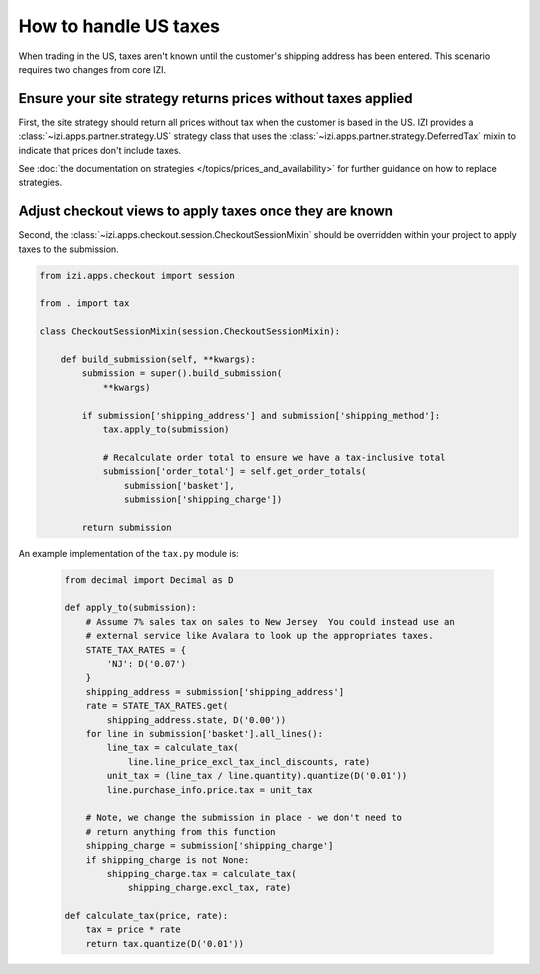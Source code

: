 ======================
How to handle US taxes
======================

When trading in the US, taxes aren't known until the customer's shipping
address has been entered.  This scenario requires two changes from core IZI.

Ensure your site strategy returns prices without taxes applied
--------------------------------------------------------------

First, the site strategy should return all prices without tax when the customer
is based in the US.  IZI provides a :class:`~izi.apps.partner.strategy.US`
strategy class that uses the :class:`~izi.apps.partner.strategy.DeferredTax`
mixin to indicate that prices don't include taxes.

See :doc:`the documentation on strategies </topics/prices_and_availability>`
for further guidance on how to replace strategies.

Adjust checkout views to apply taxes once they are known
--------------------------------------------------------

Second, the :class:`~izi.apps.checkout.session.CheckoutSessionMixin`
should be overridden within your project to apply taxes
to the submission.

.. code-block:: python

    from izi.apps.checkout import session

    from . import tax

    class CheckoutSessionMixin(session.CheckoutSessionMixin):

        def build_submission(self, **kwargs):
            submission = super().build_submission(
                **kwargs)

            if submission['shipping_address'] and submission['shipping_method']:
                tax.apply_to(submission)

                # Recalculate order total to ensure we have a tax-inclusive total
                submission['order_total'] = self.get_order_totals(
                    submission['basket'],
                    submission['shipping_charge'])

            return submission

An example implementation of the ``tax.py`` module is:

   .. code-block:: python

    from decimal import Decimal as D

    def apply_to(submission):
        # Assume 7% sales tax on sales to New Jersey  You could instead use an
        # external service like Avalara to look up the appropriates taxes.
        STATE_TAX_RATES = {
            'NJ': D('0.07')
        }
        shipping_address = submission['shipping_address']
        rate = STATE_TAX_RATES.get(
            shipping_address.state, D('0.00'))
        for line in submission['basket'].all_lines():
            line_tax = calculate_tax(
                line.line_price_excl_tax_incl_discounts, rate)
            unit_tax = (line_tax / line.quantity).quantize(D('0.01'))
            line.purchase_info.price.tax = unit_tax

        # Note, we change the submission in place - we don't need to
        # return anything from this function
        shipping_charge = submission['shipping_charge']
        if shipping_charge is not None:
            shipping_charge.tax = calculate_tax(
                shipping_charge.excl_tax, rate)

    def calculate_tax(price, rate):
        tax = price * rate
        return tax.quantize(D('0.01'))
